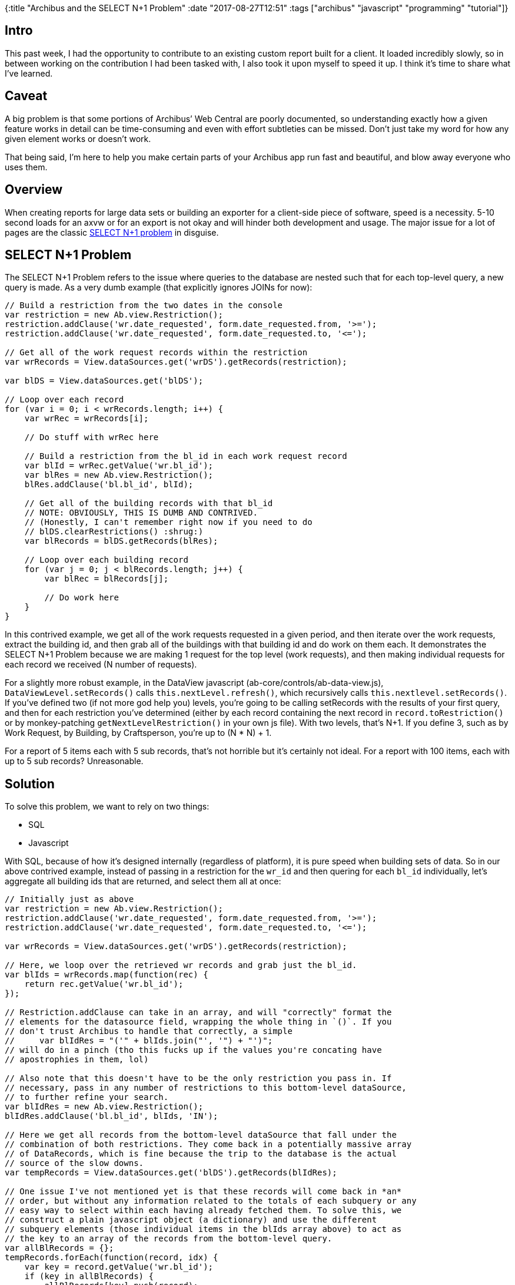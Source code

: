 {:title "Archibus and the SELECT N+1 Problem"
 :date "2017-08-27T12:51"
 :tags ["archibus" "javascript" "programming" "tutorial"]}

== Intro

This past week, I had the opportunity to contribute to an existing custom report built for a client.
It loaded incredibly slowly, so in between working on the contribution I had been tasked with, I also took it upon myself to speed it up.
I think it’s time to share what I’ve learned.

== Caveat

A big problem is that some portions of Archibus’ Web Central are poorly documented, so understanding exactly how a given feature works in detail can be time-consuming and even with effort subtleties can be missed.
 Don’t just take my word for how any given element works or doesn’t work.

That being said, I’m here to help you make certain parts of your Archibus app run fast and beautiful, and blow away everyone who uses them.

== Overview

When creating reports for large data sets or building an exporter for a client-side piece of software, speed is a necessity.
5-10 second loads for an axvw or for an export is not okay and will hinder both development and usage.
The major issue for a lot of pages are the classic https://stackoverflow.com/questions/97197/what-is-n1-select-query-issue[SELECT N+1 problem] in disguise.

== SELECT N+1 Problem

The SELECT N+1 Problem refers to the issue where queries to the database are nested such that for each top-level query, a new query is made.
As a very dumb example (that explicitly ignores JOINs for now):

[source,javascript]
----
// Build a restriction from the two dates in the console
var restriction = new Ab.view.Restriction();
restriction.addClause('wr.date_requested', form.date_requested.from, '>=');
restriction.addClause('wr.date_requested', form.date_requested.to, '<=');

// Get all of the work request records within the restriction
var wrRecords = View.dataSources.get('wrDS').getRecords(restriction);

var blDS = View.dataSources.get('blDS');

// Loop over each record
for (var i = 0; i < wrRecords.length; i++) {
    var wrRec = wrRecords[i];

    // Do stuff with wrRec here

    // Build a restriction from the bl_id in each work request record
    var blId = wrRec.getValue('wr.bl_id');
    var blRes = new Ab.view.Restriction();
    blRes.addClause('bl.bl_id', blId);

    // Get all of the building records with that bl_id
    // NOTE: OBVIOUSLY, THIS IS DUMB AND CONTRIVED.
    // (Honestly, I can't remember right now if you need to do
    // blDS.clearRestrictions() :shrug:)
    var blRecords = blDS.getRecords(blRes);

    // Loop over each building record
    for (var j = 0; j < blRecords.length; j++) {
        var blRec = blRecords[j];

        // Do work here
    }
}
----

In this contrived example, we get all of the work requests requested in a given period, and then iterate over the work requests, extract the building id, and then grab all of the buildings with that building id and do work on them each.
It demonstrates the SELECT N+1 Problem because we are making 1 request for the top level (work requests), and then making individual requests for each record we received (N number of requests).

For a slightly more robust example, in the DataView javascript (ab-core/controls/ab-data-view.js), `DataViewLevel.setRecords()` calls `this.nextLevel.refresh()`, which recursively calls `this.nextlevel.setRecords()`.
If you’ve defined two (if not more god help you) levels, you’re going to be calling setRecords with the results of your first query, and then for each restriction you’ve determined (either by each record containing the next record in `record.toRestriction()` or by monkey-patching `getNextLevelRestriction()` in your own js file).
With two levels, that’s N+1.
If you define 3, such as by Work Request, by Building, by Craftsperson, you’re up to (N * N) + 1.

For a report of 5 items each with 5 sub records, that’s not horrible but it’s certainly not ideal.
For a report with 100 items, each with up to 5 sub records? Unreasonable.

== Solution

To solve this problem, we want to rely on two things:

* SQL
* Javascript

With SQL, because of how it’s designed internally (regardless of platform), it is pure speed when building sets of data.
So in our above contrived example, instead of passing in a restriction for the `wr_id` and then quering for each `bl_id` individually, let’s aggregate all building ids that are returned, and select them all at once:

[source,javascript]
----
// Initially just as above
var restriction = new Ab.view.Restriction();
restriction.addClause('wr.date_requested', form.date_requested.from, '>=');
restriction.addClause('wr.date_requested', form.date_requested.to, '<=');

var wrRecords = View.dataSources.get('wrDS').getRecords(restriction);

// Here, we loop over the retrieved wr records and grab just the bl_id.
var blIds = wrRecords.map(function(rec) {
    return rec.getValue('wr.bl_id');
});

// Restriction.addClause can take in an array, and will "correctly" format the
// elements for the datasource field, wrapping the whole thing in `()`. If you
// don't trust Archibus to handle that correctly, a simple
//     var blIdRes = "('" + blIds.join("', '") + "')";
// will do in a pinch (tho this fucks up if the values you're concating have
// apostrophies in them, lol)

// Also note that this doesn't have to be the only restriction you pass in. If
// necessary, pass in any number of restrictions to this bottom-level dataSource,
// to further refine your search.
var blIdRes = new Ab.view.Restriction();
blIdRes.addClause('bl.bl_id', blIds, 'IN');

// Here we get all records from the bottom-level dataSource that fall under the
// combination of both restrictions. They come back in a potentially massive array
// of DataRecords, which is fine because the trip to the database is the actual
// source of the slow downs.
var tempRecords = View.dataSources.get('blDS').getRecords(blIdRes);

// One issue I've not mentioned yet is that these records will come back in *an*
// order, but without any information related to the totals of each subquery or any
// easy way to select within each having already fetched them. To solve this, we
// construct a plain javascript object (a dictionary) and use the different
// subquery elements (those individual items in the blIds array above) to act as
// the key to an array of the records from the bottom-level query.
var allBlRecords = {};
tempRecords.forEach(function(record, idx) {
    var key = record.getValue('wr.bl_id');
    if (key in allBlRecords) {
        allBlRecords[key].push(record);
    } else {
        allBlRecords[key] = [record];
    }
});

// Now we can enter our actual work for-loop, but this time with all information
// we need generated up front.
for (var i = 0; i < wrRecords.length; i++) {
    var wrRec = wrRecords[i];

    // Do stuff with wrRec here like before, but really cool stuff this time.

    // Notice here that all we're doing is retreiving an array of records from
    // a plain javascript object. This is an incredibly fast operation for any
    // browser (even IE 9 handles this faster than a database hit).
    var blRecords = allBlRecords[wrRec.getValue('wr.bl_id')];

    // Loop over each building record
    for (var j = 0; j < blRecords.length; j++) {
        var blRec = blRecords[j];

        // Do work here
    }
}
----

To make this work for something like the DataViewLevel, instead of monkey-patching the `getNextLevelRestriction()` as the docs suggest, monkey-patch `setRecords()` to perform the above directly, grabbing the necessary `level.getData` and `level.bodyXTemplate` up front, with calls to `renderRecord()` where needed, instead of letting Archibus’ overly generic approach slow down your pages.

== Closing Remarks

When dealing with the database, always ask yourself, "How can I limit the total number
of calls?" More than any other speed up you can write, that one will yield the most effective results for the lowest amount of effort.
There are some very clever tricks that can be done in Java and javascript that will contribute to an overall snappier user experience, but if it takes 5+ seconds to load a single view or to generate a single exported file, your development time will slow down and your users will grow annoyed and uncomfortable.

Thanks for reading if you got this far.
Let me know if you have any thoughts! I’m interested to see how others have tackled this problem.

